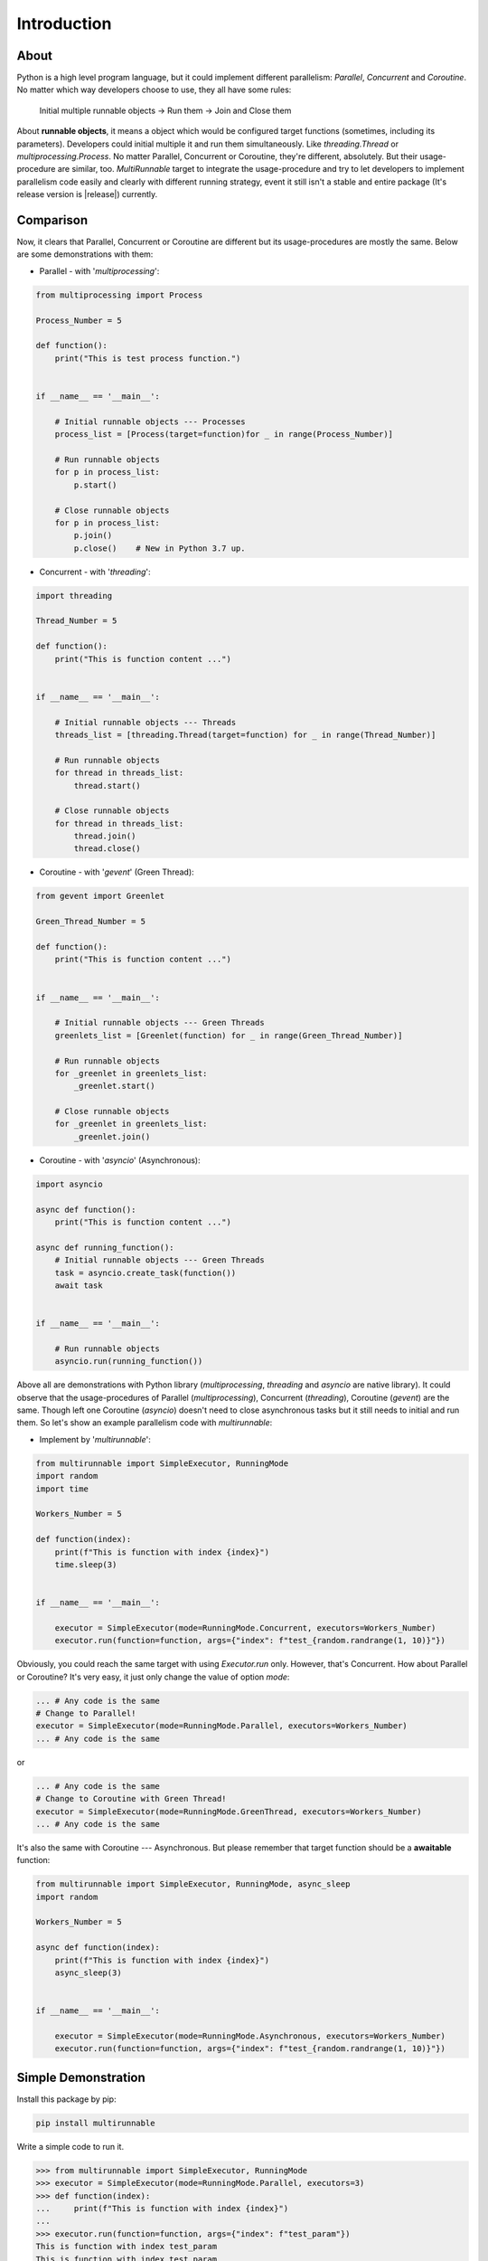 ===============
Introduction
===============

About
======

Python is a high level program language, but it could implement different parallelism: *Parallel*, *Concurrent* and *Coroutine*.
No matter which way developers choose to use, they all have some rules:

    Initial multiple runnable objects -> Run them -> Join and Close them

About **runnable objects**, it means a object which would be configured target functions (sometimes, including its parameters).
Developers could initial multiple it and run them simultaneously. Like *threading.Thread* or *multiprocessing.Process*.
No matter Parallel, Concurrent or Coroutine, they're different, absolutely. But their usage-procedure are similar, too.
*MultiRunnable* target to integrate the usage-procedure and try to let developers to implement parallelism code easily and clearly
with different running strategy, event it still isn't a stable and entire package (It's release version is |release|) currently.


Comparison
===========

Now, it clears that Parallel, Concurrent or Coroutine are different but its usage-procedures are mostly the same.
Below are some demonstrations with them:

* Parallel - with '*multiprocessing*':

.. code-block:: python

    from multiprocessing import Process

    Process_Number = 5

    def function():
        print("This is test process function.")


    if __name__ == '__main__':

        # Initial runnable objects --- Processes
        process_list = [Process(target=function)for _ in range(Process_Number)]

        # Run runnable objects
        for p in process_list:
            p.start()

        # Close runnable objects
        for p in process_list:
            p.join()
            p.close()    # New in Python 3.7 up.


* Concurrent - with '*threading*':

.. code-block:: python

    import threading

    Thread_Number = 5

    def function():
        print("This is function content ...")


    if __name__ == '__main__':

        # Initial runnable objects --- Threads
        threads_list = [threading.Thread(target=function) for _ in range(Thread_Number)]

        # Run runnable objects
        for thread in threads_list:
            thread.start()

        # Close runnable objects
        for thread in threads_list:
            thread.join()
            thread.close()


* Coroutine - with '*gevent*' (Green Thread):

.. code-block:: python

    from gevent import Greenlet

    Green_Thread_Number = 5

    def function():
        print("This is function content ...")


    if __name__ == '__main__':

        # Initial runnable objects --- Green Threads
        greenlets_list = [Greenlet(function) for _ in range(Green_Thread_Number)]

        # Run runnable objects
        for _greenlet in greenlets_list:
            _greenlet.start()

        # Close runnable objects
        for _greenlet in greenlets_list:
            _greenlet.join()


* Coroutine - with '*asyncio*' (Asynchronous):

.. code-block:: python

    import asyncio

    async def function():
        print("This is function content ...")

    async def running_function():
        # Initial runnable objects --- Green Threads
        task = asyncio.create_task(function())
        await task


    if __name__ == '__main__':

        # Run runnable objects
        asyncio.run(running_function())


Above all are demonstrations with Python library (*multiprocessing*, *threading* and *asyncio* are native library).
It could observe that the usage-procedures of Parallel (*multiprocessing*), Concurrent (*threading*), Coroutine (*gevent*) are the same.
Though left one Coroutine (*asyncio*) doesn't need to close asynchronous tasks but it still needs to initial and run them.
So let's show an example parallelism code with *multirunnable*:

* Implement by '*multirunnable*':

.. code-block:: python

    from multirunnable import SimpleExecutor, RunningMode
    import random
    import time

    Workers_Number = 5

    def function(index):
        print(f"This is function with index {index}")
        time.sleep(3)


    if __name__ == '__main__':

        executor = SimpleExecutor(mode=RunningMode.Concurrent, executors=Workers_Number)
        executor.run(function=function, args={"index": f"test_{random.randrange(1, 10)}"})


Obviously, you could reach the same target with using *Executor.run* only.
However, that's Concurrent. How about Parallel or Coroutine? It's very easy, it just only change the value of option *mode*:

.. code-block:: python

    ... # Any code is the same
    # Change to Parallel!
    executor = SimpleExecutor(mode=RunningMode.Parallel, executors=Workers_Number)
    ... # Any code is the same

or

.. code-block:: python

    ... # Any code is the same
    # Change to Coroutine with Green Thread!
    executor = SimpleExecutor(mode=RunningMode.GreenThread, executors=Workers_Number)
    ... # Any code is the same


It's also the same with Coroutine --- Asynchronous. But please remember that target function should be a **awaitable** function:

.. code-block:: python

    from multirunnable import SimpleExecutor, RunningMode, async_sleep
    import random

    Workers_Number = 5

    async def function(index):
        print(f"This is function with index {index}")
        async_sleep(3)


    if __name__ == '__main__':

        executor = SimpleExecutor(mode=RunningMode.Asynchronous, executors=Workers_Number)
        executor.run(function=function, args={"index": f"test_{random.randrange(1, 10)}"})


Simple Demonstration
======================

Install this package by pip:

.. code-block:: bash

    pip install multirunnable


Write a simple code to run it.

.. code-block:: bash

    >>> from multirunnable import SimpleExecutor, RunningMode
    >>> executor = SimpleExecutor(mode=RunningMode.Parallel, executors=3)
    >>> def function(index):
    ...     print(f"This is function with index {index}")
    ...
    >>> executor.run(function=function, args={"index": f"test_param"})
    This is function with index test_param
    This is function with index test_param
    This is function with index test_param
    >>>

